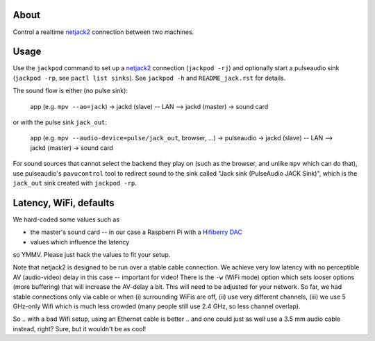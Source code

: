 About
=====

Control a realtime netjack2_ connection between two machines.

Usage
=====

Use the ``jackpod`` command to set up a netjack2_ connection (``jackpod
-rj``) and optionally start a pulseaudio sink (``jackpod -rp``, see ``pactl
list sinks``). See ``jackpod -h`` and ``README_jack.rst`` for details.

The sound flow is either (no pulse sink):

    app (e.g. ``mpv --ao=jack``) -> jackd (slave) -- LAN --> jackd (master) -> sound card

or with the pulse sink ``jack_out``:

    app (e.g. ``mpv --audio-device=pulse/jack_out``, browser, ...) -> pulseaudio ->
    jackd (slave) -- LAN --> jackd (master) -> sound card

For sound sources that cannot select the backend they play on (such as the
browser, and unlike ``mpv`` which can do that), use pulseaudio's
``pavucontrol`` tool to redirect sound to the sink called "Jack sink
(PulseAudio JACK Sink)", which is the ``jack_out`` sink created with ``jackpod
-rp``.

Latency, WiFi, defaults
=======================

We hard-coded some values such as

* the master's sound card -- in our case a Raspberri Pi with a `Hifiberry DAC
  <hfb_>`_
* values which influence the latency

so YMMV. Please just hack the values to fit your setup.

Note that netjack2 is designed to be run over a stable cable connection. We
achieve very low latency with no perceptible AV (audio-video) delay in this
case -- important for video! There is the ``-w`` (WiFi mode) option which sets
looser options (more buffering) that will increase the AV-delay a bit. This
will need to be adjusted for your network. So far, we had stable connections
only via cable or when (i) surrounding WiFis are off, (ii) use very different
channels, (iii) we use 5 GHz-only Wifi which is much less crowded (many people
still use 2.4 GHz, so less channel overlap).

So .. with a bad Wifi setup, using an Ethernet cable is better  .. and one
could just as well use a 3.5 mm audio cable instead, right? Sure, but it
wouldn't be as cool!

.. _netjack2: https://github.com/jackaudio/jackaudio.github.com/wiki/WalkThrough_User_NetJack2
.. _hfb: https://www.hifiberry.com/shop/boards/hifiberry-dac-pro

